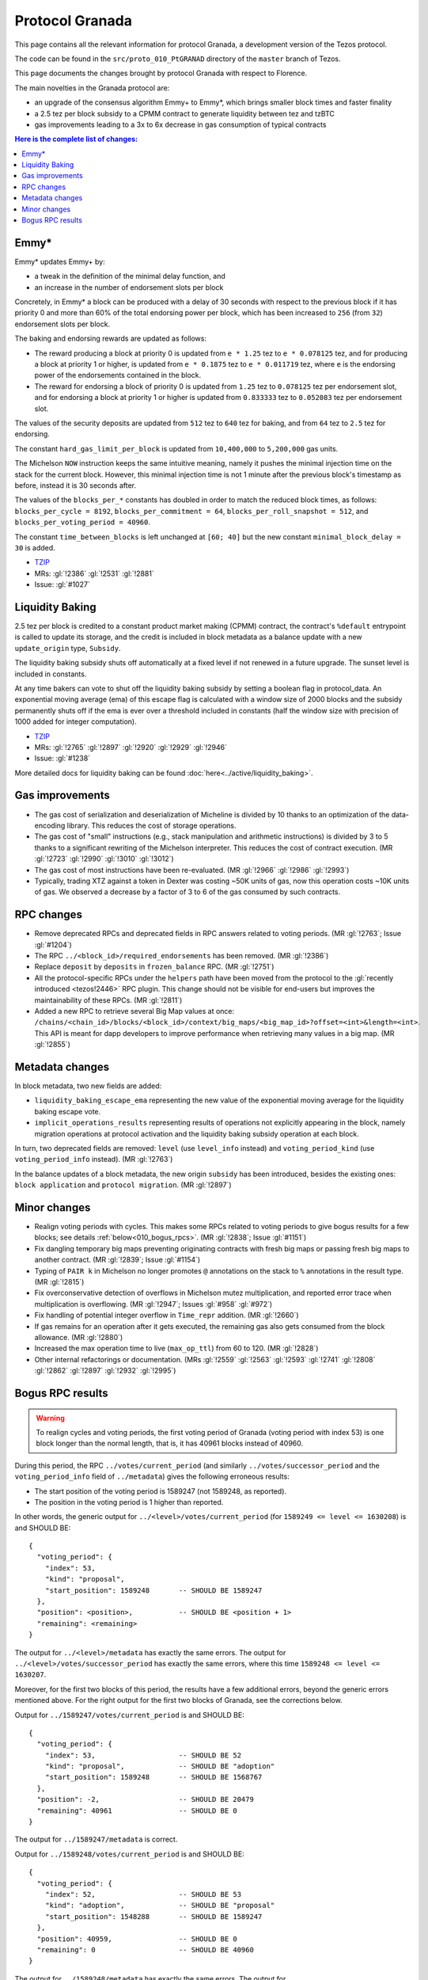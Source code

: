 Protocol Granada
================

This page contains all the relevant information for protocol Granada, a
development version of the Tezos protocol.

The code can be found in the ``src/proto_010_PtGRANAD`` directory of the
``master`` branch of Tezos.

This page documents the changes brought by protocol Granada with respect
to Florence.

The main novelties in the Granada protocol are:

- an upgrade of the consensus algorithm Emmy+ to Emmy*, which brings smaller block times and faster finality
- a 2.5 tez per block subsidy to a CPMM contract to generate liquidity between tez and tzBTC
- gas improvements leading to a 3x to 6x decrease in gas consumption of typical contracts

.. contents:: Here is the complete list of changes:

Emmy*
-----

Emmy* updates Emmy+ by:

- a tweak in the definition of the minimal delay function, and
- an increase in the number of endorsement slots per block

Concretely, in Emmy* a block can be produced with a delay of 30 seconds with respect to the previous block if it has priority 0 and more than 60% of the total endorsing power per block, which has been increased to ``256`` (from ``32``) endorsement slots per block.

The baking and endorsing rewards are updated as follows:

- The reward producing a block at priority 0 is updated from ``e * 1.25`` tez to ``e * 0.078125`` tez, and for producing a block at priority 1 or higher, is updated from ``e * 0.1875`` tez to ``e * 0.011719`` tez, where ``e`` is the endorsing power of the endorsements contained in the block.
- The reward for endorsing a block of priority 0 is updated from ``1.25`` tez to ``0.078125`` tez per endorsement slot, and for endorsing a block at priority 1 or higher is updated from ``0.833333`` tez to ``0.052083`` tez per endorsement slot.

The values of the security deposits are updated from ``512`` tez to ``640`` tez for baking, and from ``64`` tez to ``2.5`` tez for endorsing.

The constant ``hard_gas_limit_per_block`` is updated from ``10,400,000`` to ``5,200,000`` gas units.

The Michelson ``NOW`` instruction keeps the same intuitive meaning,
namely it pushes the minimal injection time on the stack for the
current block. However, this minimal injection time is not 1 minute
after the previous block's timestamp as before, instead it is 30
seconds after.

The values of the ``blocks_per_*`` constants has doubled in order to
match the reduced block times, as follows: ``blocks_per_cycle =
8192``, ``blocks_per_commitment = 64``, ``blocks_per_roll_snapshot =
512``, and ``blocks_per_voting_period = 40960``.

The constant ``time_between_blocks`` is left unchanged at ``[60; 40]`` but the new constant ``minimal_block_delay = 30`` is added.

- `TZIP <https://gitlab.com/tezos/tzip/-/blob/master/drafts/current/draft_emmy-star.md>`__
- MRs: :gl:`!2386` :gl:`!2531` :gl:`!2881`
- Issue: :gl:`#1027`

Liquidity Baking
----------------

2.5 tez per block is credited to a constant product market making (CPMM) contract, the contract's ``%default`` entrypoint is called to update its storage, and the credit is included in block metadata as a balance update with a new ``update_origin`` type, ``Subsidy``.

The liquidity baking subsidy shuts off automatically at a fixed level if not renewed in a future upgrade. The sunset level is included in constants.

At any time bakers can vote to shut off the liquidity baking subsidy by setting a boolean flag in protocol_data. An exponential moving average (ema) of this escape flag is calculated with a window size of 2000 blocks and the subsidy permanently shuts off if the ema is ever over a threshold included in constants (half the window size with precision of 1000 added for integer computation).

- `TZIP <https://gitlab.com/tezos/tzip/-/blob/master/drafts/current/draft-liquidity_baking.md>`__
- MRs: :gl:`!2765` :gl:`!2897` :gl:`!2920` :gl:`!2929` :gl:`!2946`
- Issue: :gl:`#1238`

More detailed docs for liquidity baking can be found :doc:`here<../active/liquidity_baking>`.

Gas improvements
----------------

- The gas cost of serialization and deserialization of Micheline is divided by 10 thanks to an optimization of the data-encoding library. This reduces the cost of storage operations.
- The gas cost of "small" instructions (e.g., stack manipulation and arithmetic instructions) is divided by 3 to 5 thanks to a significant rewriting of the Michelson interpreter. This reduces the cost of contract execution. (MR :gl:`!2723` :gl:`!2990` :gl:`!3010` :gl:`!3012`)
- The gas cost of most instructions have been re-evaluated. (MR :gl:`!2966` :gl:`!2986` :gl:`!2993`)
- Typically, trading XTZ against a token in Dexter was costing ~50K units of gas, now this operation costs ~10K units of gas. We observed a decrease by a factor of 3 to 6 of the gas consumed by such contracts.

RPC changes
-----------

- Remove deprecated RPCs and deprecated fields in RPC answers related
  to voting periods. (MR :gl:`!2763`; Issue :gl:`#1204`)

- The RPC ``../<block_id>/required_endorsements`` has been removed. (MR :gl:`!2386`)

- Replace ``deposit`` by ``deposits`` in ``frozen_balance`` RPC. (MR :gl:`!2751`)

- All the protocol-specific RPCs under the ``helpers`` path have been
  moved from the protocol to the :gl:`recently introduced <tezos!2446>` RPC
  plugin. This change should not be visible for end-users but improves
  the maintainability of these RPCs. (MR :gl:`!2811`)

- Added a new RPC to retrieve several Big Map values at once:
  ``/chains/<chain_id>/blocks/<block_id>/context/big_maps/<big_map_id>?offset=<int>&length=<int>``.
  This API is meant for dapp developers to improve performance when retrieving
  many values in a big map. (MR :gl:`!2855`)

Metadata changes
----------------

In block metadata, two new fields are added:

- ``liquidity_baking_escape_ema`` representing the new value of the exponential moving average for the liquidity baking escape vote.
- ``implicit_operations_results`` representing results of operations not explicitly appearing in the block, namely migration operations at protocol activation and the liquidity baking subsidy operation at each block.

In turn, two deprecated fields are removed: ``level`` (use ``level_info`` instead) and ``voting_period_kind`` (use ``voting_period_info`` instead). (MR :gl:`!2763`)

In the balance updates of a block metadata, the new origin ``subsidy`` has been introduced, besides the existing ones: ``block application`` and ``protocol migration``. (MR :gl:`!2897`)

Minor changes
-------------

- Realign voting periods with cycles. This makes some RPCs related to voting periods to give bogus results for a few blocks; see details :ref:`below<010_bogus_rpcs>`. (MR :gl:`!2838`; Issue :gl:`#1151`)

- Fix dangling temporary big maps preventing originating contracts with fresh big maps or passing fresh big maps to another contract.
  (MR :gl:`!2839`; Issue :gl:`#1154`)

- Typing of ``PAIR k`` in Michelson no longer promotes ``@`` annotations
  on the stack to ``%`` annotations in the result type. (MR :gl:`!2815`)

- Fix overconservative detection of overflows in Michelson mutez multiplication,
  and reported error trace when multiplication is overflowing. (MR :gl:`!2947`; Issues :gl:`#958` :gl:`#972`)

- Fix handling of potential integer overflow in ``Time_repr`` addition. (MR :gl:`!2660`)

- If gas remains for an operation after it gets executed, the remaining
  gas also gets consumed from the block allowance. (MR :gl:`!2880`)

- Increased the max operation time to live (``max_op_ttl``) from 60 to 120. (MR :gl:`!2828`)

- Other internal refactorings or documentation. (MRs :gl:`!2559` :gl:`!2563` :gl:`!2593` :gl:`!2741` :gl:`!2808` :gl:`!2862` :gl:`!2897` :gl:`!2932` :gl:`!2995`)

.. _010_bogus_rpcs:

Bogus RPC results
-----------------

.. warning::
   To realign cycles and voting periods, the first voting period of Granada (voting period with index 53) is one block longer than the normal length, that is, it has 40961 blocks instead of 40960.

During this period, the RPC ``../votes/current_period`` (and similarly ``../votes/successor_period`` and the ``voting_period_info`` field of ``../metadata``) gives the following erroneous results:

- The start position of the voting period is 1589247 (not 1589248, as reported).
- The position in the voting period is 1 higher than reported.

In other words, the generic output for ``../<level>/votes/current_period`` (for ``1589249 <= level <= 1630208``) is and SHOULD BE::

    {
      "voting_period": {
        "index": 53,
        "kind": "proposal",
        "start_position": 1589248       -- SHOULD BE 1589247
      },
      "position": <position>,           -- SHOULD BE <position + 1>
      "remaining": <remaining>
    }

The output for ``../<level>/metadata`` has exactly the same errors.
The output for ``../<level>/votes/successor_period`` has exactly the same errors, where this time ``1589248 <= level <= 1630207``.


Moreover, for the first two blocks of this period, the results have a
few additional errors, beyond the generic errors mentioned above.  For
the right output for the first two blocks of Granada, see the
corrections below.

Output for ``../1589247/votes/current_period`` is and SHOULD BE::

    {
      "voting_period": {
        "index": 53,                    -- SHOULD BE 52
        "kind": "proposal",             -- SHOULD BE "adoption"
        "start_position": 1589248       -- SHOULD BE 1568767
      },
      "position": -2,                   -- SHOULD BE 20479
      "remaining": 40961                -- SHOULD BE 0
    }

The output for ``../1589247/metadata`` is correct.


Output for ``../1589248/votes/current_period`` is and SHOULD BE::

    {
      "voting_period": {
        "index": 52,                    -- SHOULD BE 53
        "kind": "adoption",             -- SHOULD BE "proposal"
        "start_position": 1548288       -- SHOULD BE 1589247
      },
      "position": 40959,                -- SHOULD BE 0
      "remaining": 0                    -- SHOULD BE 40960
    }

The output for ``../1589248/metadata`` has exactly the same errors.
The output for ``../1589247/votes/successor_period`` only contains the generic errors.
